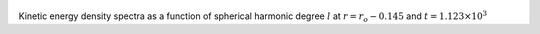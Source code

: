 
.. figure:: ./images/SSpectr_KE_3.pdf 
   :width: 600px 
   :align: center 

Kinetic energy density spectra as a function of spherical harmonic degree :math:`l` at :math:`r = r_o - 0.145` and :math:`t = 1.123 \times 10^{3}`

